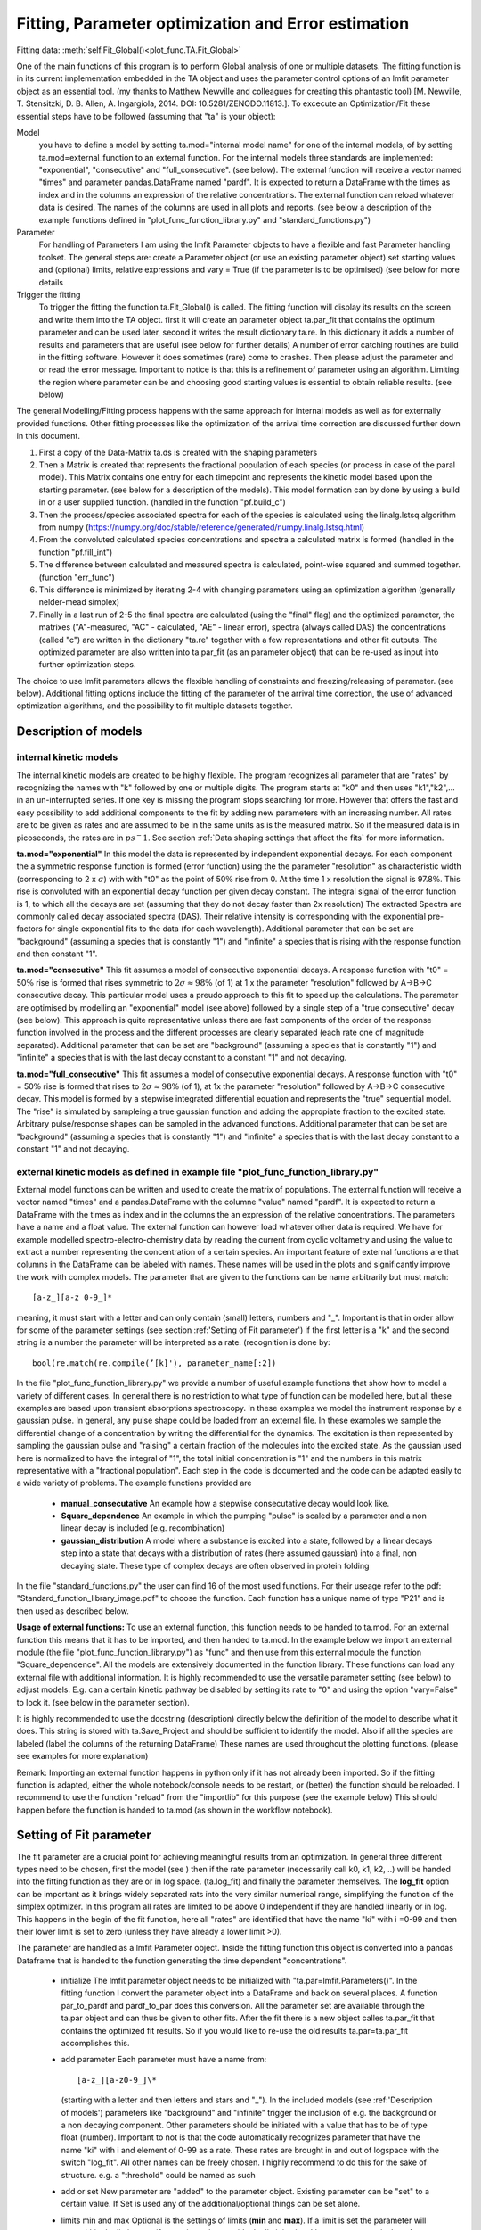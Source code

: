 Fitting, Parameter optimization and Error estimation
=======================================================

Fitting data:				:meth:`self.Fit_Global()<plot_func.TA.Fit_Global>`

One of the main functions of this program is to perform Global analysis
of one or multiple datasets. The fitting function is in its current
implementation embedded in the TA object and uses the parameter control
options of an lmfit parameter object as an essential tool. (my thanks to Matthew
Newville and colleagues for creating this phantastic tool) [M. Newville,
T. Stensitzki, D. B. Allen, A. Ingargiola, 2014. DOI:
10.5281/ZENODO.11813.]. To excecute an Optimization/Fit these essential
steps have to be followed (assuming that "ta" is your object):

Model
   you have to define a model by setting ta.mod="internal model name"
   for one of the internal models, of by setting
   ta.mod=external_function to an external function. For the internal
   models three standards are implemented: "exponential", "consecutive"
   and "full_consecutive". (see below). The external function will
   receive a vector named "times" and parameter pandas.DataFrame named
   "pardf". It is expected to return a DataFrame with the times as index
   and in the columns an expression of the relative concentrations. The 
   external function can reload whatever data is desired. The names of the 
   columns are used in all plots and reports. (see below a description 
   of the example functions defined in "plot_func_function_library.py" 
   and "standard_functions.py")

Parameter
   For handling of Parameters I am using the lmfit Parameter objects to
   have a flexible and fast Parameter handling toolset. The general
   steps are: create a Parameter object (or use an existing parameter
   object) set starting values and (optional) limits, relative
   expressions and vary = True (if the parameter is to be optimised) (see below
   for more details

Trigger the fitting
   To trigger the fitting the function ta.Fit_Global() is called. The
   fitting function will display its results on the screen and write
   them into the TA object. first it will create an parameter object
   ta.par_fit that contains the optimum parameter and can be used later,
   second it writes the result dictionary ta.re. In this dictionary it
   adds a number of results and parameters that are useful (see below
   for further details) A number of error catching routines are build in
   the fitting software. However it does sometimes (rare) come to
   crashes. Then please adjust the parameter and or read the error
   message. Important to notice is that this is a refinement of
   parameter using an algorithm. Limiting the region where parameter can
   be and choosing good starting values is essential to obtain reliable
   results. (see below)

The general Modelling/Fitting process happens with the same approach for
internal models as well as for externally provided functions. Other
fitting processes like the optimization of the arrival time correction
are discussed further down in this document.

#. First a copy of the Data-Matrix ta.ds is created with the shaping
   parameters

#. Then a Matrix is created that represents the fractional population of
   each species (or process in case of the paral model). This Matrix
   contains one entry for each timepoint and represents the kinetic
   model based upon the starting parameter. (see below for a description
   of the models). This model formation can by done by using a build in
   or a user supplied function. (handled in the function "pf.build_c")

#. Then the process/species associated spectra for each of the species
   is calculated using the linalg.lstsq algorithm from numpy
   (https://numpy.org/doc/stable/reference/generated/numpy.linalg.lstsq.html)

#. From the convoluted calculated species concentrations and spectra a
   calculated matrix is formed (handled in the function "pf.fill_int")

#. The difference between calculated and measured spectra is calculated,
   point-wise squared and summed together. (function "err_func")

#. This difference is minimized by iterating 2-4 with changing
   parameters using an optimization algorithm (generally nelder-mead
   simplex)

#. Finally in a last run of 2-5 the final spectra are calculated (using
   the "final" flag) and the optimized parameter, the matrixes
   ("A"-measured, "AC" - calculated, "AE" - linear error), spectra
   (always called DAS) the concentrations (called "c") are written in
   the dictionary "ta.re" together with a few representations and other
   fit outputs. The optimized parameter are also written into ta.par_fit
   (as an parameter object) that can be re-used as input into further
   optimization steps.

The choice to use lmfit parameters allows the flexible handling of
constraints and freezing/releasing of parameter. (see below). Additional
fitting options include the fitting of the parameter of the arrival time
correction, the use of advanced optimization algorithms, and the
possibility to fit multiple datasets together.

Description of models
------------------------

internal kinetic models
~~~~~~~~~~~~~~~~~~~~~~~~~~~

The internal kinetic models are created to be highly flexible. The
program recognizes all parameter that are "rates" by recognizing the
names with "k" followed by one or multiple digits. The program starts at
"k0" and then uses "k1","k2",... in an un-interrupted series. If one key
is missing the program stops searching for more. However that offers the
fast and easy possibility to add additional components to the fit by
adding new parameters with an increasing number. All rates are to be
given as rates and are assumed to be in the same units as is the
measured matrix. So if the measured data is in picoseconds, the rates
are in :math:`ps^-1`. See section :ref:`Data shaping settings that affect the fits` 
for more information.

**ta.mod="exponential"** In this model the data is represented by
independent exponential decays. For each component the a symmetric
response function is formed (error function) using the the parameter
"resolution" as characteristic width (corresponding to 2 x
:math:`\sigma`) with with "t0" as the point of 50\ :math:`\%` rise from
0. At the time 1 x resolution the signal is 97.8\ :math:`\%`. This rise
is convoluted with an exponential decay function per given decay
constant. The integral signal of the error function is 1, to which all
the decays are set (assuming that they do not decay faster than 2x
resolution) The extracted Spectra are commonly called decay associated
spectra (DAS). Their relative intensity is corresponding with the
exponential pre-factors for single exponential fits to the data (for
each wavelength). Additional parameter that can be set are "background"
(assuming a species that is constantly "1") and "infinite" a species
that is rising with the response function and then constant "1".

**ta.mod="consecutive"** This fit assumes a model of consecutive
exponential decays. A response function with "t0" = 50\ :math:`\%` rise
is formed that rises symmetric to :math:`2\sigma \approx 98\%` (of 1) at
1 x the parameter "resolution" followed by A->B->C consecutive decay.
This particular model uses a preudo approach to this fit to speed up the
calculations. The parameter are optimised by modelling an "exponential"
model (see above) followed by a single step of a "true consecutive"
decay (see below). This approach is quite representative unless there
are fast components of the order of the response function involved in
the process and the different processes are clearly separated (each rate
one of magnitude separated). Additional parameter that can be set are
"background" (assuming a species that is constantly "1") and "infinite"
a species that is with the last decay constant to a constant "1" and not
decaying.

**ta.mod="full_consecutive"** This fit assumes a model of consecutive
exponential decays. A response function with "t0" = 50\ :math:`\%` rise
is formed that rises to :math:`2\sigma \approx 98\%` (of 1), at 1x the
parameter "resolution" followed by A->B->C consecutive decay. This model
is formed by a stepwise integrated differential equation and represents
the "true" sequential model. The "rise" is simulated by sampleing a true
gaussian function and adding the appropiate fraction to the excited
state. Arbitrary pulse/response shapes can be sampled in the advanced
functions. Additional parameter that can be set are "background"
(assuming a species that is constantly "1") and "infinite" a species
that is with the last decay constant to a constant "1" and not decaying.

external kinetic models as defined in example file "plot_func_function_library.py"
~~~~~~~~~~~~~~~~~~~~~~~~~~~~~~~~~~~~~~~~~~~~~~~~~~~~~~~~~~~~~~~~~~~~~~~~~~~~~~~~~~~~

External model functions can be written and used to create the matrix of
populations. The external function will receive a vector named "times"
and a pandas.DataFrame with the columne "value" named "pardf". It is
expected to return a DataFrame with the times as index and in the
columns the an expression of the relative concentrations. The parameters
have a name and a float value. The external function can however load
whatever other data is required. We have for example modelled
spectro-electro-chemistry data by reading the current from cyclic
voltametry and using the value to extract a number representing the
concentration of a certain species. An important feature of external
functions are that columns in the DataFrame can be labeled with names.
These names will be used in the plots and significantly improve the work
with complex models. The parameter that are given to the functions can
be name arbitrarily but must match:: 

	[a-z_][a-z 0-9_]* 

meaning, it must start with a letter and can only contain (small) letters, 
numbers and "_". Important is that in order allow for some of the parameter
settings (see section :ref:'Setting of Fit parameter') if the first
letter is a "k" and the second string is a number the parameter will be
interpreted as a rate. (recognition is done by::

	bool(re.match(re.compile(’[k]'̣), parameter_name[:2])

In the file "plot_func_function_library.py" we provide a number of
useful example functions that show how to model a variety of different
cases. In general there is no restriction to what type of function can
be modelled here, but all these examples are based upon transient
absorptions spectroscopy. In these examples we model the instrument
response by a gaussian pulse. In general, any pulse shape could be
loaded from an external file. In these examples we sample the
differential change of a concentration by writing the differential for
the dynamics. The excitation is then represented by sampling the
gaussian pulse and "raising" a certain fraction of the molecules into
the excited state. As the gaussian used here is normalized to have the
integral of "1", the total initial concentration is "1" and the numbers
in this matrix representative with a "fractional population". Each step
in the code is documented and the code can be adapted easily to a wide
variety of problems. The example functions provided are

	* 	**manual_consecutative**
		An example how a stepwise consecutative decay would look like.
	*	**Square_dependence**
		An example in which the pumping "pulse" is scaled by a parameter and
		a non linear decay is included (e.g. recombination)
	*	**gaussian_distribution**
		A model where a substance is excited into a state, followed by a
		linear decays step into a state that decays with a distribution of
		rates (here assumed gaussian) into a final, non decaying state. These
		type of complex decays are often observed in protein folding
		
In the file "standard_functions.py" the user can find 16 of the most used 
functions. For their useage refer to the pdf: "Standard_function_library_image.pdf" 
to choose the function. Each function has a unique name of type "P21" and is then 
used as described below.

**Usage of external functions:** To use an external function, this
function needs to be handed to ta.mod. For an external function this
means that it has to be imported, and then handed to ta.mod. In the
example below we import an external module (the file
"plot_func_function_library.py") as "func" and then use from this
external module the function "Square_dependence".
All the models are extensively documented in the function library. These
functions can load any external file with additional information. It is
highly recommended to use the versatile parameter setting (see below)
to adjust models. E.g. can a certain kinetic pathway be disabled by
setting its rate to "0" and using the option "vary=False" to lock it.
(see below in the parameter section).

It is highly recommended to use the docstring (description) directly
below the definition of the model to describe what it does. This string
is stored with ta.Save_Project and should be sufficient to identify the
model. Also if all the species are labeled (label the columns of the
returning DataFrame) These names are used throughout the plotting
functions. (please see examples for more explanation)

Remark: Importing an external function happens in python only if it has
not already been imported. So if the fitting function is adapted, either
the whole notebook/console needs to be restart, or (better) the function
should be reloaded. I recommend to use the function "reload" from the
"importlib" for this purpose (see the example below) This should happen
before the function is handed to ta.mod (as shown in the workflow
notebook).

Setting of Fit parameter
----------------------------

The fit parameter are a crucial point for achieving meaningful results
from an optimization. In general three different types need to be
chosen, first the model (see ) then if the rate parameter (necessarily
call k0, k1, k2, ..) will be handed into the fitting function as they
are or in log space. (ta.log_fit) and finally the parameter themselves.
The **log_fit** option can be important as it brings widely separated
rats into the very similar numerical range, simplifying the function of
the simplex optimizer. In this program all rates are limited to be above
0 independent if they are handled linearly or in log. This happens in
the begin of the fit function, here all "rates" are identified that have
the name "ki" with i =0-99 and then their lower limit is set to zero
(unless they have already a lower limit >0).

The parameter are handled as a lmfit Parameter object. Inside the
fitting function this object is converted into a pandas Dataframe that
is handed to the function generating the time dependent
"concentrations".

	*	initialize
		The lmfit parameter object needs to be initialized with
		"ta.par=lmfit.Parameters()". In the fitting function I convert the
		parameter object into a DataFrame and back on several places. A
		function par_to_pardf and pardf_to_par does this conversion. All the
		parameter set are available through the ta.par object and can thus be
		given to other fits. After the fit there is a new object calles
		ta.par_fit that contains the optimized fit results. So if you would
		like to re-use the old results ta.par=ta.par_fit accomplishes this.
	*	add parameter
		Each parameter must
		have a name from::
	   
			[a-z_][a-z0-9_]\* 
		  
		(starting with a letter and then
		letters and stars and "_"). In the included models (see
		:ref:'Description of models') parameters like "background"
		and "infinite" trigger the inclusion of e.g. the background or a non
		decaying component. Other parameters should be initiated with a value
		that has to be of type float (number). Important to not is that the
		code automatically recognizes parameter that have the name "ki" with
		i and element of 0-99 as a rate. These rates are brought in and out
		of logspace with the switch "log_fit". All other names can be freely
		chosen. I highly recommend to do this for the sake of structure. e.g.
		a "threshold" could be named as such
	*	add or set
		New parameter are "added" to the parameter object. Existing
		parameter can be "set" to a certain value. If Set is used any of
		the additional/optional things can be set alone.
	*	limits min and max
		Optional is the settings of limits (**min** and **max**). If a limit
		is set the parameter will stay within the limit, even if a starting
		value outside the limit is given! Important to note is that after
		each optimization that included limits the results should be checked
		if the limits were reached. (the printed output states the limits).
		Limits are very important for the more advanced optimizers like AMPGO
		(see section :ref:trigger-the-fit. The parameter tunneling
		uses these limits as guidelines.
	*	Vary=True/False
		Very useful is the option "vary=True/False". This switch freezes the
		parameter, or allows it to be optimized by the algorithm. In the
		progress of an analysis one often freezes a parameter to develop a
		stable model and releases this parameter later. Particular the
		parameter "t0" which is in my models the starting point and
		"resolution", which is in my models the instrument response function
		are parameter that are often frozen in the beginning. Fitting with
		them enabled significantly extends the duration for finding a stable
		fit. Often I first plot the function with the starting parameter,
		temporarily setting all parameter to vary=False with the trick below,
		to then step by step enable the optimization, while the starting
		parameter are adapted.
	* 	expr
		An advanced option is the setting of expressions. This are relations
		to other parameter. e.g. expr=’k0’ sets the value of the current
		parameter always the same as "k0". The values are always given as
		string so expr=’1-k0’ sets the value to 1 - the value of "k0". Please
		see the documentation of lmfit for further details

Very useful trick to set temporarily set all parameter to vary=False to
test e.g. starting conditions and then enable the optimization of a
single parameter. As here the "set" is used, the parameter can be
initially added with a different value. (see workflow notebook for
further examples).

storing of fit results
----------------------

	*	ta.par
		always contains the initial fit parameter (parameter object)
	*	ta.par_fit
		contains the fit results and can be directly re-used with
		ta.par=ta.par_fit (parameter object)
	*	ta.re[’fit_results_rates’]
		contains the fit results in a neatly formated DataFrame in the form
		of rates
	*	ta.re[’fit_results_times’]
		contains the fit results in a neatly formated DataFrame in the form
		of decay times (1/rates)
	*	ta.re[’fit_output’]
		Is the results oject of the fit routine. It can be called and then
		shows details like number of iterations, chi\ :math:`^2`, fit
		conditions and a lot more. This object is stored after a fit but is
		NOT saved by ta.Save_Project!

Trigger the Fit
----------------

The Fitting process is triggered by calling the function "Fit_Global".
if the parameter were set as part of the object that contains this Fit
(as is usually the case with ta.par), than just calling the function
without any other parameters is a good choice. Internally the Fit
function is making a copy of the parameter and shapes the data, then it
optimized single or multiple datasets. As standard it uses the Nelder
Mead Simplex algorithm to minimize the error values defined by the
function pf.err_func and pf.err_func_multi. Currently the maximum
iterations are hard-coded to be max 10000. I have not needed more than
1000 for any well defined problem. The optimizer can be changes to
"Ampgo" that offers an advanced "tunneling" algorithm for checking for
global minima. Important for this to work properly all optimizing
parameter need "min" and "max" definitions. Parameter can additionally
be given via the parameter and module input at this stage, but in
general it is better to define them as part of the ta object. The
pf.err_func and pf.err_func_multi recognise if an internal or an
external fitting model is to be used by checking if "ta.mod" (or the
here given "mod") are strings or something else (in which case it
assumes it is an external function). Additional modules from https://lmfit.github.io/lmfit-py/fitting.html 
can be easily implemented.

See section 
:ref:`external kinetic models as defined in example file "plot_func_function_library.py"`
for examples how to define those. The fitting process is in all cases
the same. Advanced options include the use of fit_chirp that runs
multiple iterations of chirp fitting and global fitting iterative (to a
maximum of fit_chirp_iterations), or the multi_project module (see
below). In general the dump_paras can be used to write into the working
directory a file with the current fitting parameter and the optimum
achieved fitting parameter. This is intended for long and slow
optimizations to keep a record of the fits even if the fitting process
did not finish.

:meth:`self.Fit_Global()<plot_func.TA.Fit_Global>`

Fitting multiple measured files at once
-----------------------------------------

To fit multiple projects the fit function needs to get a number of
projects. These can of course be opened with a hand written loop. A
cleaner way is to either use the Gui function to open a list of
files. :ref:`Opening multiple files` 
As each file needs a chirp correction and these things I
recommend to use saved projects (hdf5 files) for this purpose. Please see
the function documentation for further details. In general this function is 
fitting each of the projects separately, but using the same parameter. This means 
that in general a new (different) DAS is calculated for each of the measurements.::

# Global fitting with multiple files, using a unique parameter (that differs for the models)::
	
	ta.Fit_Global(multi_project = ta_list, unique_parameter = 'pump_power')
	ta.Fit_Global(multi_project = ta_list, unique_parameter = 'pump_power', weights = [1/power1,1/power2])


To work with the same DAS for the measured and calculated matrices need to be
concatenated before the fitting. A convenient way to do this is to use the 
shaped matrices (potentially with different scattercuts) and the concentrations 
that are created after an individual fit.::
	
# without scaling::

	A_con=ta_list[0].re['A']
	c_con=ta_list[0].re['c']
	
# With scaling::

	A_con=pd.concat([ta_list[0].re['A'],ta_list[1].re['A']*0.5,ta_list[2].re['A']*0.4])
	c_con=pd.concat([ta_list[0].re['c'],ta_list[1].re['c'],ta_list[2].re['c']])

# using the "fill_int" function calculates just the DAC::

	re=pf.fill_int(A_con,c_con,final=True)
	
Alternatively one could give this concatenated Matrix to the Fit_Global and construct 
an assembled external function.

Error Estimation
----------------

Estimating errors correctly is based on estimating the validity of the full set of optimized parameter for this we use the F-statistics of the single or combined datasets to define a cutoff value. At the cutoff value the combined Chi^2 is so much larger than the minimum Chi^2 that this can not be explained statistically anymore. Practically this corresponds to making the "Null hypothesis" that all parameters are zero and if the difference of Chi^2 is statistically significant, the coefficients improve the fit
the f-statistics compares the number of 
"fitted parameter"=number of species*number of spectral points + number of kinetic parameter
"free points"=number of datasets*number of spectral points*number of time points - fitted parameter
within the target quality, meaning, what fraction do my variances need to have, so that I'm 100% * target_quality sure that they are different from zero
This is done in the function :meth:`plot_func.s2_vs_smin2`. The confidence level then defines the cutoff value. For each (varied) parameter a separate optimization is performed, that attempts to find the upper and lower bound at which the total error of the re-optimized globally fitted results reaches the by F-statistics defined confidence bound. Careful, this option might run for very long time. Meaning that it typically takes 50 optimization per variable parameter (hard coded limit 200) The confidence level is to be understood that it defines the e.g. 0.65 * 100% area that the parameter with this set of values is within this bounds.

Iterative Fitting
------------------

as the fit results are written into the parameter ta.par_fit the fit can be very conveniently 
triggered in an iterative fashion. This is particularly useful for refining the chirp. 
The initially achieved optimal kinetic parameters are used as starting parameter for each
global fit after the chirp optimization. e.g. a 5 times iterative improvement can be achieved with::

	for i in range(5):
		start_error=ta.re['error']
		ta.par=ta.par_fit
		ta.Fit_Global(fit_chirp=True)
		if not ta.re['error'] < start_error:break 


Species Spectral Development
-----------------------------

A small but often useful function is :meth:`pf.Species_Spectra()<plot_func.Species_Spectra>` It takes either a TA-Object or a concentration and spectral DataFrame and combines the concentration with the species associated spectrum. This leads to the matrix that is contributed by this specific species. As the concentration and the spectrum are combined, this represents the indeed measured signal. Here the ds-parameter of the Plot_RAW function offers a useful combination. assuming that we fitted: species 0,1,2, (or more) then::
	
	#extract the spectra
	dicten=pf.Species_Spectra(ta) 
	#plot the measured spectrum and substract the 
	#contribution of "1" and "2"
	ta.Plot_RAW(ds=ta.re['A']-dicten[1]-dicten[2])  